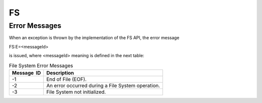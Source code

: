 FS
==

Error Messages
--------------

When an exception is thrown by the implementation of the FS API, the
error message

FS:E=<messageId>

is issued, where <messageId> meaning is defined in the next table:

.. table:: File System Error Messages

   +-------------+--------------------------------------------------------+
   | Message  ID | Description                                            |
   +=============+========================================================+
   | -1          | End of File (EOF).                                     |
   +-------------+--------------------------------------------------------+
   | -2          | An error occurred during a File System operation.      |
   +-------------+--------------------------------------------------------+
   | -3          | File System not initialized.                           |
   +-------------+--------------------------------------------------------+
